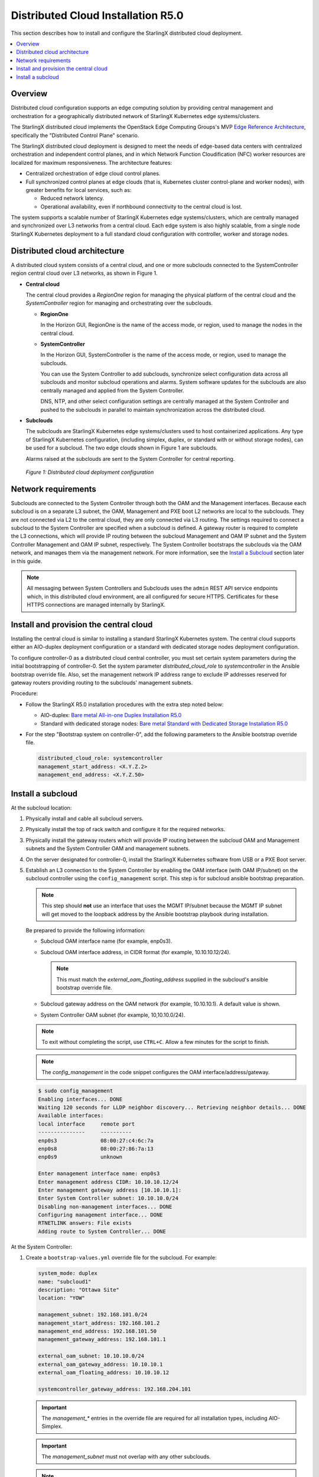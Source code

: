 ===================================
Distributed Cloud Installation R5.0
===================================

This section describes how to install and configure the StarlingX distributed
cloud deployment.

.. contents::
   :local:
   :depth: 1

--------
Overview
--------

Distributed cloud configuration supports an edge computing solution by
providing central management and orchestration for a geographically
distributed network of StarlingX Kubernetes edge systems/clusters.

The StarlingX distributed cloud implements the OpenStack Edge Computing
Groups's MVP `Edge Reference Architecture
<https://wiki.openstack.org/wiki/Edge_Computing_Group/Edge_Reference_Architectures>`_,
specifically the "Distributed Control Plane" scenario.

The StarlingX distributed cloud deployment is designed to meet the needs of
edge-based data centers with centralized orchestration and independent control
planes, and in which Network Function Cloudification (NFC) worker resources
are localized for maximum responsiveness. The architecture features:

- Centralized orchestration of edge cloud control planes.
- Full synchronized control planes at edge clouds (that is, Kubernetes cluster
  control-plane and worker nodes), with greater benefits for local
  services, such as:

  - Reduced network latency.
  - Operational availability, even if northbound connectivity
    to the central cloud is lost.

The system supports a scalable number of StarlingX Kubernetes edge
systems/clusters, which are centrally managed and synchronized over L3
networks from a central cloud. Each edge system is also highly scalable, from
a single node StarlingX Kubernetes deployment to a full standard cloud
configuration with controller, worker and storage nodes.

------------------------------
Distributed cloud architecture
------------------------------

A distributed cloud system consists of a central cloud, and one or more
subclouds connected to the SystemController region central cloud over L3
networks, as shown in Figure 1.

- **Central cloud**

  The central cloud provides a *RegionOne* region for managing the physical
  platform of the central cloud and the *SystemController* region for managing
  and orchestrating over the subclouds.

  - **RegionOne**

    In the Horizon GUI, RegionOne is the name of the access mode, or region,
    used to manage the nodes in the central cloud.

  - **SystemController**

    In the Horizon GUI, SystemController is the name of the access mode, or
    region, used to manage the subclouds.

    You can use the System Controller to add subclouds, synchronize select
    configuration data across all subclouds and monitor subcloud operations
    and alarms. System software updates for the subclouds are also centrally
    managed and applied from the System Controller.

    DNS, NTP, and other select configuration settings are centrally managed
    at the System Controller and pushed to the subclouds in parallel to
    maintain synchronization across the distributed cloud.

- **Subclouds**

  The subclouds are StarlingX Kubernetes edge systems/clusters used to host
  containerized applications. Any type of StarlingX Kubernetes configuration,
  (including simplex, duplex, or standard with or without storage nodes), can
  be used for a subcloud. The two edge clouds shown in Figure 1 are subclouds.

  Alarms raised at the subclouds are sent to the System Controller for
  central reporting.

.. figure:: ../figures/starlingx-deployment-options-distributed-cloud.png
   :scale: 45%
   :alt: Distributed cloud deployment configuration

   *Figure 1: Distributed cloud deployment configuration*


--------------------
Network requirements
--------------------

Subclouds are connected to the System Controller through both the OAM and the
Management interfaces. Because each subcloud is on a separate L3 subnet, the
OAM, Management and PXE boot L2 networks are local to the subclouds. They are
not connected via L2 to the central cloud, they are only connected via L3
routing. The settings required to connect a subcloud to the System Controller
are specified when a subcloud is defined. A gateway router is required to
complete the L3 connections, which will provide IP routing between the
subcloud Management and OAM IP subnet and the System Controller Management and
OAM IP subnet, respectively. The System Controller bootstraps the subclouds via
the OAM network, and manages them via the management network. For more
information, see the `Install a Subcloud`_ section later in this guide.

.. note::

    All messaging between System Controllers and Subclouds uses the ``admin``
    REST API service endpoints which, in this distributed cloud environment,
    are all configured for secure HTTPS. Certificates for these HTTPS
    connections are managed internally by StarlingX.

---------------------------------------
Install and provision the central cloud
---------------------------------------

Installing the central cloud is similar to installing a standard
StarlingX Kubernetes system. The central cloud supports either an AIO-duplex
deployment configuration or a standard with dedicated storage nodes deployment
configuration.

To configure controller-0 as a distributed cloud central controller, you must
set certain system parameters during the initial bootstrapping of
controller-0. Set the system parameter *distributed_cloud_role* to
*systemcontroller* in the Ansible bootstrap override file. Also, set the
management network IP address range to exclude IP addresses reserved for
gateway routers providing routing to the subclouds' management subnets.

Procedure:

- Follow the StarlingX R5.0 installation procedures with the extra step noted below:

  - AIO-duplex:
    `Bare metal All-in-one Duplex Installation R5.0 <https://docs.starlingx.io/deploy_install_guides/r5_release/bare_metal/aio_duplex.html>`_

  - Standard with dedicated storage nodes:
    `Bare metal Standard with Dedicated Storage Installation R5.0 <https://docs.starlingx.io/deploy_install_guides/r5_release/bare_metal/dedicated_storage.html>`_

- For the step "Bootstrap system on controller-0", add the following
  parameters to the Ansible bootstrap override file.

  .. code:: yaml

     distributed_cloud_role: systemcontroller
     management_start_address: <X.Y.Z.2>
     management_end_address: <X.Y.Z.50>

------------------
Install a subcloud
------------------

At the subcloud location:

1. Physically install and cable all subcloud servers.
2. Physically install the top of rack switch and configure it for the
   required networks.
3. Physically install the gateway routers which will provide IP routing
   between the subcloud OAM and Management subnets and the System Controller
   OAM and management subnets.
4. On the server designated for controller-0, install the StarlingX
   Kubernetes software from USB or a PXE Boot server.

5. Establish an L3 connection to the System Controller by enabling the OAM
   interface (with OAM IP/subnet) on the subcloud controller using the
   ``config_management`` script. This step is for subcloud ansible bootstrap
   preparation.

   .. note:: This step should **not** use an interface that uses the MGMT
             IP/subnet because the MGMT IP subnet will get moved to the loopback
             address by the Ansible bootstrap playbook during installation.

   Be prepared to provide the following information:

   - Subcloud OAM interface name (for example, enp0s3).
   - Subcloud OAM interface address, in CIDR format (for example, 10.10.10.12/24).

     .. note:: This must match the *external_oam_floating_address* supplied in
               the subcloud's ansible bootstrap override file.

   - Subcloud gateway address on the OAM network
     (for example, 10.10.10.1). A default value is shown.
   - System Controller OAM subnet (for example, 10,10.10.0/24).

   .. note:: To exit without completing the script, use ``CTRL+C``. Allow a few minutes for
             the script to finish.

   .. note:: The `config_management` in the code snippet configures the OAM
             interface/address/gateway.

   .. code:: sh

        $ sudo config_management
        Enabling interfaces... DONE
        Waiting 120 seconds for LLDP neighbor discovery... Retrieving neighbor details... DONE
        Available interfaces:
        local interface     remote port
        ---------------     ----------
        enp0s3              08:00:27:c4:6c:7a
        enp0s8              08:00:27:86:7a:13
        enp0s9              unknown

        Enter management interface name: enp0s3
        Enter management address CIDR: 10.10.10.12/24
        Enter management gateway address [10.10.10.1]:
        Enter System Controller subnet: 10.10.10.0/24
        Disabling non-management interfaces... DONE
        Configuring management interface... DONE
        RTNETLINK answers: File exists
        Adding route to System Controller... DONE

At the System Controller:

1. Create a ``bootstrap-values.yml`` override file for the subcloud. For
   example:

   .. code:: yaml

      system_mode: duplex
      name: "subcloud1"
      description: "Ottawa Site"
      location: "YOW"

      management_subnet: 192.168.101.0/24
      management_start_address: 192.168.101.2
      management_end_address: 192.168.101.50
      management_gateway_address: 192.168.101.1

      external_oam_subnet: 10.10.10.0/24
      external_oam_gateway_address: 10.10.10.1
      external_oam_floating_address: 10.10.10.12

      systemcontroller_gateway_address: 192.168.204.101

   .. important:: The `management_*` entries in the override file are required
      for all installation types, including AIO-Simplex.

   .. important:: The `management_subnet` must not overlap with any other subclouds.

   .. note:: The `systemcontroller_gateway_address` is the address of central
             cloud management network gateway.

2. Add the subcloud using the CLI command below:

   .. code:: sh

      dcmanager subcloud add --bootstrap-address <ip_address>
      --bootstrap-values <config-file>

   Where:

   - *<ip_address>* is the OAM interface address set earlier on the subcloud.
   - *<config_file>* is the Ansible override configuration file, ``bootstrap-values.yml``,
     created earlier in step 1.

   You will be prompted for the Linux password of the subcloud. This command
   will take 5- 10 minutes to complete. You can monitor the progress of the
   subcloud bootstrap through logs:

   .. code:: sh

      tail –f /var/log/dcmanager/<subcloud name>_bootstrap_<time stamp>.log

3. Confirm that the subcloud was deployed successfully:

   .. code:: sh

      dcmanager subcloud list

      +----+-----------+------------+--------------+---------------+---------+
      | id | name      | management | availability | deploy status | sync    |
      +----+-----------+------------+--------------+---------------+---------+
      | 1  | subcloud1 | unmanaged  | offline      | complete      | unknown |
      +----+-----------+------------+--------------+---------------+---------+

4. Continue provisioning the subcloud system as required using the StarlingX
   R5.0 Installation procedures and starting from the 'Configure controller-0'
   step.

   - For AIO-Simplex:
     `Bare metal All-in-one Simplex Installation R5.0 <https://docs.starlingx.io/deploy_install_guides/r5_release/bare_metal/aio_simplex.html>`_

   - For AIO-Duplex:
     `Bare metal All-in-one Duplex Installation R5.0 <https://docs.starlingx.io/deploy_install_guides/r5_release/bare_metal/aio_duplex.html>`_

   - For Standard with controller storage:
     `Bare metal Standard with Controller Storage Installation R5.0 <https://docs.starlingx.io/deploy_install_guides/r5_release/bare_metal/controller_storage.html>`_

   - For Standard with dedicated storage nodes:
     `Bare metal Standard with Dedicated Storage Installation R5.0 <https://docs.starlingx.io/deploy_install_guides/r5_release/bare_metal/dedicated_storage.html>`_

On the active controller for each subcloud:

#. Add a route from the subcloud to the controller management network to enable
   the subcloud to go online. For each host in the subcloud:

   .. code:: sh

      system host-route-add <host id> <mgmt.interface> \
                            <system controller mgmt.subnet> <prefix> <subcloud mgmt.gateway ip>

   For example:

   .. code:: sh

      system host-route-add 1 enp0s8 192.168.204.0 24 192.168.101.1

